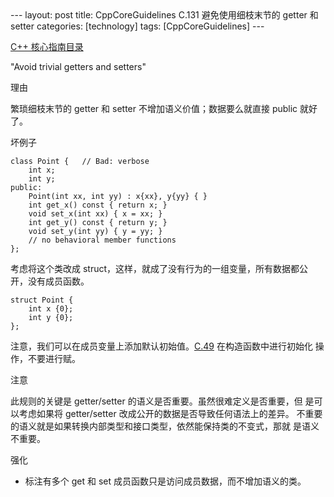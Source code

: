 #+BEGIN_EXPORT html
---
layout: post
title: CppCoreGuidelines C.131 避免使用细枝末节的 getter 和 setter
categories: [technology]
tags: [CppCoreGuidelines]
---
#+END_EXPORT

[[http://kimi.im/tags.html#CppCoreGuidelines-ref][C++ 核心指南目录]]

"Avoid trivial getters and setters"


理由

繁琐细枝末节的 getter 和 setter 不增加语义价值；数据要么就直接 public 就好了。


坏例子

#+begin_src C++ :exports both :flags -std=c++20 :namespaces std :includes  <iostream> <vector> <algorithm> :eval no-export
class Point {   // Bad: verbose
    int x;
    int y;
public:
    Point(int xx, int yy) : x{xx}, y{yy} { }
    int get_x() const { return x; }
    void set_x(int xx) { x = xx; }
    int get_y() const { return y; }
    void set_y(int yy) { y = yy; }
    // no behavioral member functions
};
#+end_src

考虑将这个类改成 struct，这样，就成了没有行为的一组变量，所有数据都公
开，没有成员函数。

#+begin_src C++ :exports both :flags -std=c++20 :namespaces std :includes  <iostream> <vector> <algorithm> :eval no-export
struct Point {
    int x {0};
    int y {0};
};
#+end_src


注意，我们可以在成员变量上添加默认初始值。[[http://kimi.im/2022-10-18-cppcoreguidelines-c49][C.49]] 在构造函数中进行初始化
操作，不要进行赋。


注意

此规则的关键是 getter/setter 的语义是否重要。虽然很难定义是否重要，但
是可以考虑如果将 getter/setter 改成公开的数据是否导致任何语法上的差异。
不重要的语义就是如果转换内部类型和接口类型，依然能保持类的不变式，那就
是语义不重要。

强化
- 标注有多个 get 和 set 成员函数只是访问成员数据，而不增加语义的类。
